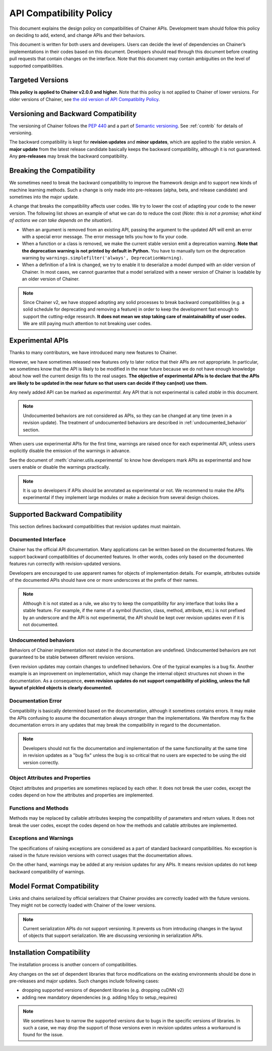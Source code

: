 .. _compatibility:

API Compatibility Policy
========================

This document explains the design policy on compatibilities of Chainer APIs.
Development team should follow this policy on deciding to add, extend, and change APIs and their behaviors.

This document is written for both users and developers.
Users can decide the level of dependencies on Chainer’s implementations in their codes based on this document.
Developers should read through this document before creating pull requests that contain changes on the interface.
Note that this document may contain ambiguities on the level of supported compatibilities.


Targeted Versions
-----------------

**This policy is applied to Chainer v2.0.0 and higher.**
Note that this policy is not applied to Chainer of lower versions.
For older versions of Chainer, see `the old version of API Compatiblity Policy <https://docs.chainer.org/en/v1.24.0/compatibility.html>`_.


Versioning and Backward Compatibility
-------------------------------------

The versioning of Chainer follows the `PEP 440 <https://www.python.org/dev/peps/pep-0440/>`_ and a part of `Semantic versioning <http://semver.org/>`_.
See :ref:`contrib` for details of versioning.

The backward compatibility is kept for **revision updates** and **minor updates**, which are applied to the stable version.
A **major update** from the latest release candidate basically keeps the backward compatibility, although it is not guaranteed.
Any **pre-releases** may break the backward compatibility.


Breaking the Compatibility
--------------------------

We sometimes need to break the backward compatibility to improve the framework design and to support new kinds of machine learning methods.
Such a change is only made into pre-releases (alpha, beta, and release candidate) and sometimes into the major update.

A change that breaks the compatibility affects user codes.
We try to lower the cost of adapting your code to the newer version.
The following list shows an example of what we can do to reduce the cost (*Note: this is not a promise; what kind of actions we can take depends on the situation*).

- When an argument is removed from an existing API, passing the argument to the updated API will emit an error with a special error message.
  The error message tells you how to fix your code.
- When a function or a class is removed, we make the current stable version emit a deprecation warning.
  **Note that the deprecation warning is not printed by default in Python.**
  You have to manually turn on the deprecation warning by ``warnings.simplefilter('always', DeprecationWarning)``.
- When a definition of a link is changed, we try to enable it to deserialize a model dumped with an older version of Chainer.
  In most cases, we cannot guarantee that a model serialized with a newer version of Chainer is loadable by an older version of Chainer.

.. note::

   Since Chainer v2, we have stopped adopting any solid processes to break backward compatibilities (e.g. a solid schedule for deprecating and removing a feature) in order to keep the development fast enough to support the cutting-edge research.
   **It does not mean we stop taking care of maintainability of user codes.**
   We are still paying much attention to not breaking user codes.


.. module:: chainer.utils

Experimental APIs
-----------------

Thanks to many contributors, we have introduced many new features to Chainer.

However, we have sometimes released new features only to later notice that their APIs are not appropriate.
In particular, we sometimes know that the API is likely to be modified in the near future because we do not have enough knowledge about how well the current design fits to the real usages.
**The objective of experimental APIs is to declare that the APIs are likely to be updated in the near future so that users can decide if they can(not) use them.**

Any newly added API can be marked as *experimental*.
Any API that is not experimental is called *stable* in this document.

.. note::

    Undocumented behaviors are not considered as APIs, so they can be changed at any time (even in a revision update).
    The treatment of undocumented behaviors are described in :ref:`undocumented_behavior` section.

When users use experimental APIs for the first time, warnings are raised once for each experimental API,
unless users explicitly disable the emission of the warnings in advance.

See the document of :meth:`chainer.utils.experimental` to know how developers mark APIs as experimental
and how users enable or disable the warnings practically.

.. note::

   It is up to developers if APIs should be annotated as experimental or not.
   We recommend to make the APIs experimental if they implement large modules or
   make a decision from several design choices.


Supported Backward Compatibility
--------------------------------

This section defines backward compatibilities that revision updates must maintain.

Documented Interface
~~~~~~~~~~~~~~~~~~~~

Chainer has the official API documentation.
Many applications can be written based on the documented features.
We support backward compatibilities of documented features.
In other words, codes only based on the documented features run correctly with revision-updated versions.

Developers are encouraged to use apparent names for objects of implementation details.
For example, attributes outside of the documented APIs should have one or more underscores at the prefix of their names.

.. note::

   Although it is not stated as a rule, we also try to keep the compatibility for any interface that looks like a stable feature.
   For example, if the name of a symbol (function, class, method, attribute, etc.) is not prefixed by an underscore and the API is not experimental,
   the API should be kept over revision updates even if it is not documented.

.. _undocumented_behavior:

Undocumented behaviors
~~~~~~~~~~~~~~~~~~~~~~

Behaviors of Chainer implementation not stated in the documentation are undefined.
Undocumented behaviors are not guaranteed to be stable between different revision versions.

Even revision updates may contain changes to undefined behaviors.
One of the typical examples is a bug fix.
Another example is an improvement on implementation, which may change the internal object structures not shown in the documentation.
As a consequence, **even revision updates do not support compatibility of pickling, unless the full layout of pickled objects is clearly documented.**

Documentation Error
~~~~~~~~~~~~~~~~~~~

Compatibility is basically determined based on the documentation, although it sometimes contains errors.
It may make the APIs confusing to assume the documentation always stronger than the implementations.
We therefore may fix the documentation errors in any updates that may break the compatibility in regard to the documentation.

.. note::

   Developers should not fix the documentation and implementation of the same functionality at the same time in revision updates as a "bug fix"
   unless the bug is so critical that no users are expected to be using the old version correctly.

Object Attributes and Properties
~~~~~~~~~~~~~~~~~~~~~~~~~~~~~~~~

Object attributes and properties are sometimes replaced by each other.
It does not break the user codes, except the codes depend on how the attributes and properties are implemented.

Functions and Methods
~~~~~~~~~~~~~~~~~~~~~

Methods may be replaced by callable attributes keeping the compatibility of parameters and return values.
It does not break the user codes, except the codes depend on how the methods and callable attributes are implemented.

Exceptions and Warnings
~~~~~~~~~~~~~~~~~~~~~~~

The specifications of raising exceptions are considered as a part of standard backward compatibilities.
No exception is raised in the future revision versions with correct usages that the documentation allows.

On the other hand, warnings may be added at any revision updates for any APIs.
It means revision updates do not keep backward compatibility of warnings.

Model Format Compatibility
--------------------------

Links and chains serialized by official serializers that Chainer provides are correctly loaded with the future versions.
They might not be correctly loaded with Chainer of the lower versions.

.. note::

   Current serialization APIs do not support versioning.
   It prevents us from introducing changes in the layout of objects that support serialization.
   We are discussing versioning in serialization APIs.

Installation Compatibility
--------------------------

The installation process is another concern of compatibilities.

Any changes on the set of dependent libraries that force modifications on the existing environments should be done in pre-releases and major updates.
Such changes include following cases:

- dropping supported versions of dependent libraries (e.g. dropping cuDNN v2)
- adding new mandatory dependencies (e.g. adding h5py to setup_requires)

.. note::

   We sometimes have to narrow the supported versions due to bugs in the specific versions of libraries.
   In such a case, we may drop the support of those versions even in revision updates unless a workaround is found for the issue.
